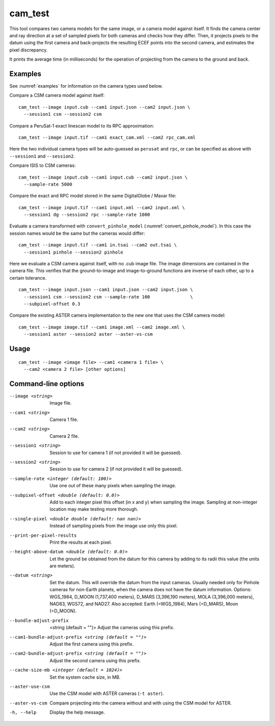 .. _cam_test:

cam_test
--------

This tool compares two camera models for the same image, or a camera
model against itself. It finds the camera center and ray direction at a
set of sampled pixels for both cameras and checks how they
differ. Then, it projects pixels to the datum using the first camera
and back-projects the resulting ECEF points into the second camera, and
estimates the pixel discrepancy.

It prints the average time (in milliseconds) for the operation of
projecting from the camera to the ground and back.

Examples
~~~~~~~~

See :numref:`examples` for information on the camera types used below.

Compare a CSM camera model against itself::

  cam_test --image input.cub --cam1 input.json --cam2 input.json \
    --session1 csm --session2 csm

Compare a PeruSat-1 exact linescan model to its RPC
approximation::

    cam_test --image input.tif --cam1 exact_cam.xml --cam2 rpc_cam.xml

Here the two individual camera types will be auto-guessed as ``perusat`` and
``rpc``, or can be specified as above with ``--session1`` and ``--session2``.

Compare ISIS to CSM cameras::

    cam_test --image input.cub --cam1 input.cub --cam2 input.json \
      --sample-rate 5000

Compare the exact and RPC model stored in the same DigitalGlobe / Maxar file::

    cam_test --image input.tif --cam1 input.xml --cam2 input.xml \
      --session1 dg --session2 rpc --sample-rate 1000

Evaluate a camera transformed with ``convert_pinhole_model`` 
(:numref:`convert_pinhole_model`). In this case the session names
would be the same but the cameras would differ::

    cam_test --image input.tif --cam1 in.tsai --cam2 out.tsai \
      --session1 pinhole --session2 pinhole

Here we evaluate a CSM camera against itself, with
no .cub image file. The image dimensions are contained in the camera
file. This verifies that the ground-to-image and image-to-ground
functions are inverse of each other, up to a certain tolerance.

::

    cam_test --image input.json --cam1 input.json --cam2 input.json \
      --session1 csm --session2 csm --sample-rate 100               \
      --subpixel-offset 0.3

Compare the existing ASTER camera implementation to the new one
that uses the CSM camera model::

    cam_test --image image.tif --cam1 image.xml --cam2 image.xml \
      --session1 aster --session2 aster --aster-vs-csm

Usage
~~~~~

::

    cam_test --image <image file> --cam1 <camera 1 file> \
      --cam2 <camera 2 file> [other options]

Command-line options
~~~~~~~~~~~~~~~~~~~~

--image <string>
    Image file.

--cam1 <string>
    Camera 1 file.

--cam2 <string>
    Camera 2 file.

--session1 <string>
    Session to use for camera 1 (if not provided it will be guessed).

--session2 <string>
    Session to use for camera 2 (if not provided it will be guessed).

--sample-rate <integer (default: 100)>
    Use one out of these many pixels when sampling the image.

--subpixel-offset <double (default: 0.0)>
    Add to each integer pixel this offset (in x and y) when sampling
    the image. Sampling at non-integer location may make testing
    more thorough.

--single-pixel <double double (default: nan nan)>
    Instead of sampling pixels from the image use only this pixel.

--print-per-pixel-results
    Print the results at each pixel.

--height-above-datum <double (default: 0.0)>
    Let the ground be obtained from the datum for this camera by 
    adding to its radii this value (the units are meters).

--datum <string>
    Set the datum. This will override the datum from the input cameras. 
    Usually needed only for Pinhole cameras for non-Earth planets, when 
    the camera does not have the datum information. Options: WGS_1984, 
    D_MOON (1,737,400 meters), D_MARS (3,396,190 meters), MOLA 
    (3,396,000 meters), NAD83, WGS72, and NAD27. Also accepted: Earth 
    (=WGS_1984), Mars (=D_MARS), Moon (=D_MOON).

--bundle-adjust-prefix  <string (default = "")>
    Adjust the cameras using this prefix.

--cam1-bundle-adjust-prefix <string (default = "")>
    Adjust the first camera using this prefix.

--cam2-bundle-adjust-prefix <string (default = "")>
    Adjust the second camera using this prefix.
    
--cache-size-mb <integer (default = 1024)>
    Set the system cache size, in MB.

--aster-use-csm
    Use the CSM model with ASTER cameras (``-t aster``).
    
--aster-vs-csm
    Compare projecting into the camera without and with using the CSM
    model for ASTER.    
    
-h, --help
    Display the help message.
